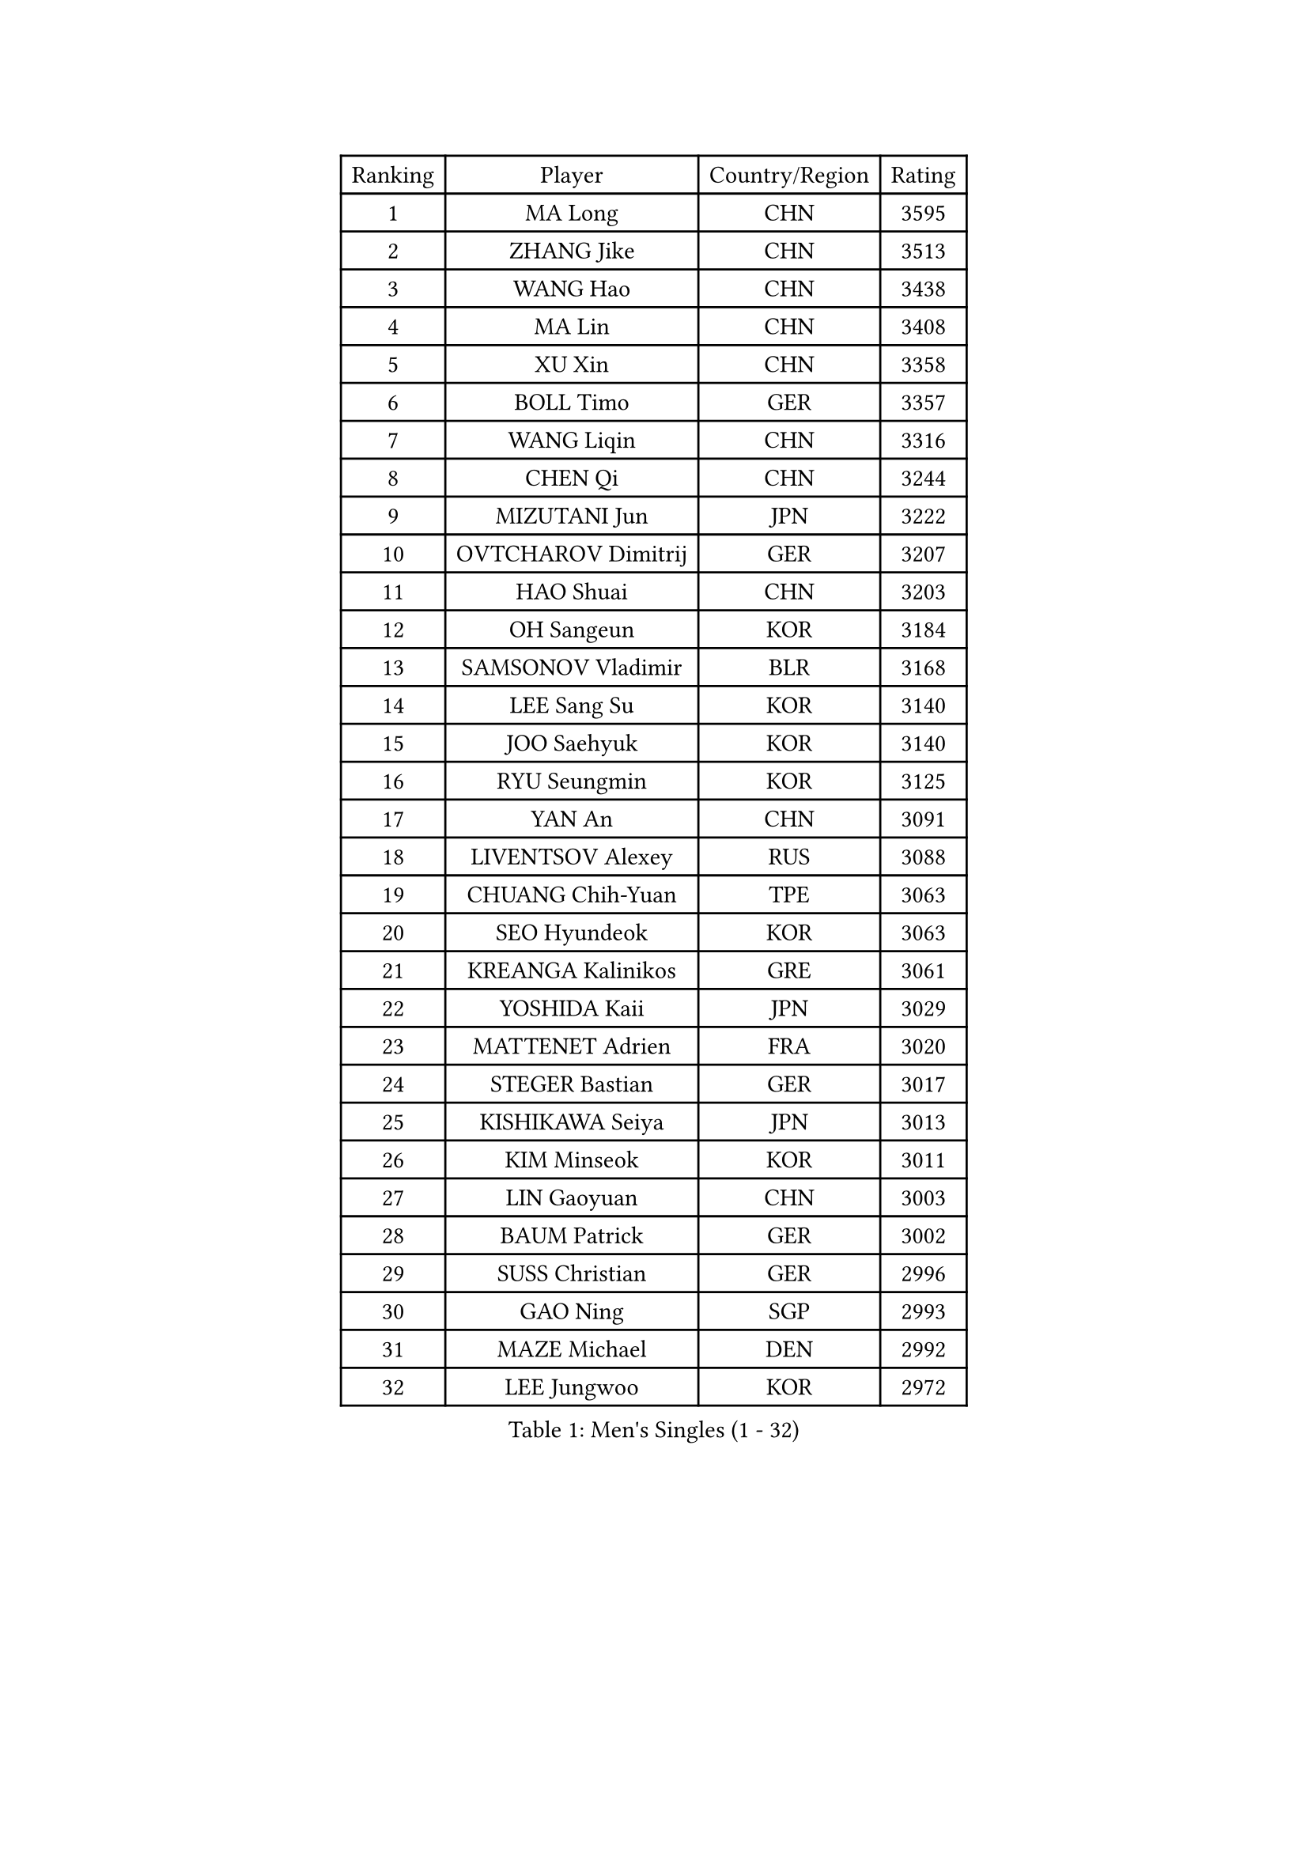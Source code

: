 
#set text(font: ("Courier New", "NSimSun"))
#figure(
  caption: "Men's Singles (1 - 32)",
    table(
      columns: 4,
      [Ranking], [Player], [Country/Region], [Rating],
      [1], [MA Long], [CHN], [3595],
      [2], [ZHANG Jike], [CHN], [3513],
      [3], [WANG Hao], [CHN], [3438],
      [4], [MA Lin], [CHN], [3408],
      [5], [XU Xin], [CHN], [3358],
      [6], [BOLL Timo], [GER], [3357],
      [7], [WANG Liqin], [CHN], [3316],
      [8], [CHEN Qi], [CHN], [3244],
      [9], [MIZUTANI Jun], [JPN], [3222],
      [10], [OVTCHAROV Dimitrij], [GER], [3207],
      [11], [HAO Shuai], [CHN], [3203],
      [12], [OH Sangeun], [KOR], [3184],
      [13], [SAMSONOV Vladimir], [BLR], [3168],
      [14], [LEE Sang Su], [KOR], [3140],
      [15], [JOO Saehyuk], [KOR], [3140],
      [16], [RYU Seungmin], [KOR], [3125],
      [17], [YAN An], [CHN], [3091],
      [18], [LIVENTSOV Alexey], [RUS], [3088],
      [19], [CHUANG Chih-Yuan], [TPE], [3063],
      [20], [SEO Hyundeok], [KOR], [3063],
      [21], [KREANGA Kalinikos], [GRE], [3061],
      [22], [YOSHIDA Kaii], [JPN], [3029],
      [23], [MATTENET Adrien], [FRA], [3020],
      [24], [STEGER Bastian], [GER], [3017],
      [25], [KISHIKAWA Seiya], [JPN], [3013],
      [26], [KIM Minseok], [KOR], [3011],
      [27], [LIN Gaoyuan], [CHN], [3003],
      [28], [BAUM Patrick], [GER], [3002],
      [29], [SUSS Christian], [GER], [2996],
      [30], [GAO Ning], [SGP], [2993],
      [31], [MAZE Michael], [DEN], [2992],
      [32], [LEE Jungwoo], [KOR], [2972],
    )
  )#pagebreak()

#set text(font: ("Courier New", "NSimSun"))
#figure(
  caption: "Men's Singles (33 - 64)",
    table(
      columns: 4,
      [Ranking], [Player], [Country/Region], [Rating],
      [33], [KO Lai Chak], [HKG], [2962],
      [34], [CRISAN Adrian], [ROU], [2962],
      [35], [CHAN Kazuhiro], [JPN], [2957],
      [36], [APOLONIA Tiago], [POR], [2952],
      [37], [NIWA Koki], [JPN], [2944],
      [38], [SHIBAEV Alexander], [RUS], [2922],
      [39], [GARDOS Robert], [AUT], [2921],
      [40], [SCHLAGER Werner], [AUT], [2920],
      [41], [CHEN Chien-An], [TPE], [2918],
      [42], [KONECNY Tomas], [CZE], [2917],
      [43], [TAKAKIWA Taku], [JPN], [2915],
      [44], [SMIRNOV Alexey], [RUS], [2910],
      [45], [CHO Eonrae], [KOR], [2907],
      [46], [LUNDQVIST Jens], [SWE], [2898],
      [47], [CHTCHETININE Evgueni], [BLR], [2876],
      [48], [GIONIS Panagiotis], [GRE], [2865],
      [49], [YIN Hang], [CHN], [2864],
      [50], [LI Ahmet], [TUR], [2863],
      [51], [JANG Song Man], [PRK], [2858],
      [52], [MATSUDAIRA Kenta], [JPN], [2856],
      [53], [PROKOPCOV Dmitrij], [CZE], [2856],
      [54], [SAIVE Jean-Michel], [BEL], [2852],
      [55], [LEBESSON Emmanuel], [FRA], [2849],
      [56], [SVENSSON Robert], [SWE], [2845],
      [57], [TOKIC Bojan], [SLO], [2842],
      [58], [FILUS Ruwen], [GER], [2837],
      [59], [HUNG Tzu-Hsiang], [TPE], [2834],
      [60], [CHEN Weixing], [AUT], [2832],
      [61], [YANG Zi], [SGP], [2831],
      [62], [FREITAS Marcos], [POR], [2829],
      [63], [PRIMORAC Zoran], [CRO], [2825],
      [64], [JIANG Tianyi], [HKG], [2822],
    )
  )#pagebreak()

#set text(font: ("Courier New", "NSimSun"))
#figure(
  caption: "Men's Singles (65 - 96)",
    table(
      columns: 4,
      [Ranking], [Player], [Country/Region], [Rating],
      [65], [JEONG Sangeun], [KOR], [2822],
      [66], [ALAMIYAN Noshad], [IRI], [2820],
      [67], [UEDA Jin], [JPN], [2814],
      [68], [WU Jiaji], [DOM], [2812],
      [69], [TANG Peng], [HKG], [2811],
      [70], [LEGOUT Christophe], [FRA], [2802],
      [71], [ZHAN Jian], [SGP], [2801],
      [72], [HOU Yingchao], [CHN], [2800],
      [73], [FEJER-KONNERTH Zoltan], [GER], [2793],
      [74], [MATSUDAIRA Kenji], [JPN], [2792],
      [75], [MONTEIRO Joao], [POR], [2791],
      [76], [SALIFOU Abdel-Kader], [FRA], [2789],
      [77], [CHEUNG Yuk], [HKG], [2789],
      [78], [TAN Ruiwu], [CRO], [2786],
      [79], [HABESOHN Daniel], [AUT], [2782],
      [80], [LIN Ju], [DOM], [2771],
      [81], [PERSSON Jorgen], [SWE], [2769],
      [82], [ACHANTA Sharath Kamal], [IND], [2766],
      [83], [RUBTSOV Igor], [RUS], [2765],
      [84], [SIMONCIK Josef], [CZE], [2758],
      [85], [HE Zhiwen], [ESP], [2756],
      [86], [KIM Junghoon], [KOR], [2756],
      [87], [KORBEL Petr], [CZE], [2754],
      [88], [JEOUNG Youngsik], [KOR], [2753],
      [89], [KASAHARA Hiromitsu], [JPN], [2750],
      [90], [KOSOWSKI Jakub], [POL], [2749],
      [91], [GACINA Andrej], [CRO], [2748],
      [92], [FEGERL Stefan], [AUT], [2742],
      [93], [KUZMIN Fedor], [RUS], [2738],
      [94], [SONG Hongyuan], [CHN], [2737],
      [95], [LI Hu], [SGP], [2734],
      [96], [VANG Bora], [TUR], [2733],
    )
  )#pagebreak()

#set text(font: ("Courier New", "NSimSun"))
#figure(
  caption: "Men's Singles (97 - 128)",
    table(
      columns: 4,
      [Ranking], [Player], [Country/Region], [Rating],
      [97], [WANG Zengyi], [POL], [2730],
      [98], [ZHMUDENKO Yaroslav], [UKR], [2729],
      [99], [GERELL Par], [SWE], [2729],
      [100], [LI Ping], [QAT], [2725],
      [101], [GORAK Daniel], [POL], [2724],
      [102], [YOON Jaeyoung], [KOR], [2719],
      [103], [LI Ching], [HKG], [2716],
      [104], [MACHADO Carlos], [ESP], [2707],
      [105], [SKACHKOV Kirill], [RUS], [2704],
      [106], [LIU Yi], [CHN], [2694],
      [107], [SIRUCEK Pavel], [CZE], [2688],
      [108], [LEUNG Chu Yan], [HKG], [2687],
      [109], [SUCH Bartosz], [POL], [2686],
      [110], [MENGEL Steffen], [GER], [2685],
      [111], [DIDUKH Oleksandr], [UKR], [2681],
      [112], [BLASZCZYK Lucjan], [POL], [2681],
      [113], [#text(gray, "KAN Yo")], [JPN], [2677],
      [114], [PITCHFORD Liam], [ENG], [2675],
      [115], [KARAKASEVIC Aleksandar], [SRB], [2673],
      [116], [OYA Hidetoshi], [JPN], [2673],
      [117], [KEINATH Thomas], [SVK], [2669],
      [118], [#text(gray, "CHIANG Peng-Lung")], [TPE], [2664],
      [119], [DRINKHALL Paul], [ENG], [2664],
      [120], [LIU Song], [ARG], [2660],
      [121], [VRABLIK Jiri], [CZE], [2657],
      [122], [MATSUMOTO Cazuo], [BRA], [2649],
      [123], [BURGIS Matiss], [LAT], [2628],
      [124], [ELOI Damien], [FRA], [2627],
      [125], [LEE Jinkwon], [KOR], [2623],
      [126], [#text(gray, "RI Chol Guk")], [PRK], [2623],
      [127], [FRANZISKA Patrick], [GER], [2615],
      [128], [BENTSEN Allan], [DEN], [2614],
    )
  )